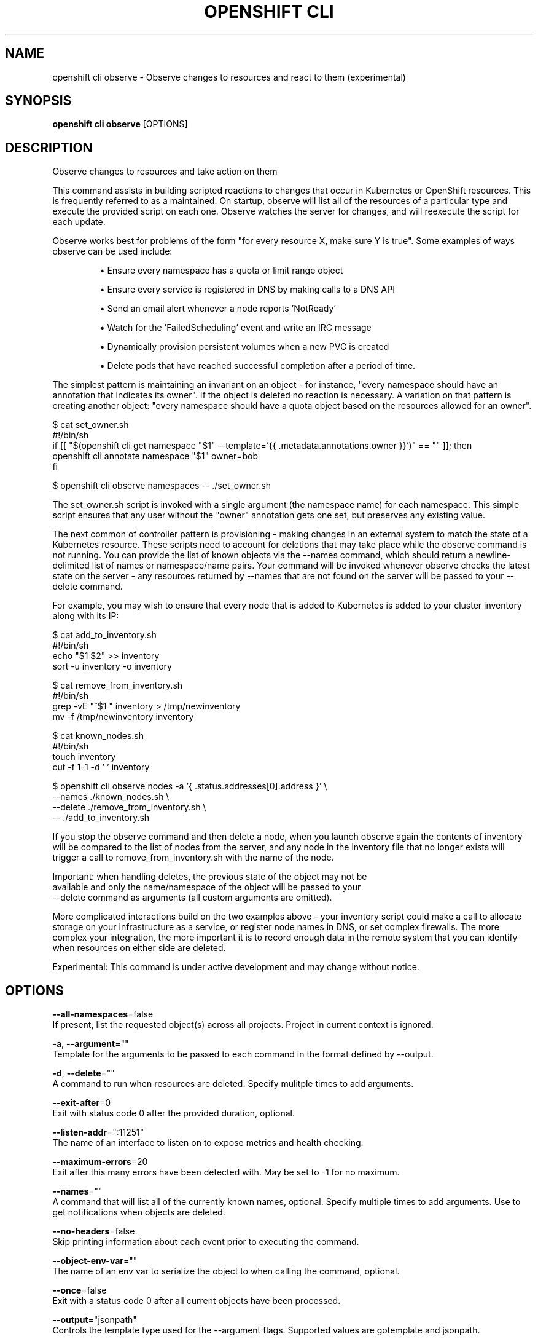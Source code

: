.TH "OPENSHIFT CLI" "1" " Openshift CLI User Manuals" "Openshift" "June 2016"  ""


.SH NAME
.PP
openshift cli observe \- Observe changes to resources and react to them (experimental)


.SH SYNOPSIS
.PP
\fBopenshift cli observe\fP [OPTIONS]


.SH DESCRIPTION
.PP
Observe changes to resources and take action on them

.PP
This command assists in building scripted reactions to changes that occur in
Kubernetes or OpenShift resources. This is frequently referred to as a
'controller' in Kubernetes and acts to ensure particular conditions are
maintained. On startup, observe will list all of the resources of a
particular type and execute the provided script on each one. Observe watches
the server for changes, and will reexecute the script for each update.

.PP
Observe works best for problems of the form "for every resource X, make sure
Y is true". Some examples of ways observe can be used include:
.IP 

.IP
\(bu Ensure every namespace has a quota or limit range object
.IP
\(bu Ensure every service is registered in DNS by making calls to a DNS API
.IP
\(bu Send an email alert whenever a node reports 'NotReady'
.IP
\(bu Watch for the 'FailedScheduling' event and write an IRC message
.IP
\(bu Dynamically provision persistent volumes when a new PVC is created
.IP
\(bu Delete pods that have reached successful completion after a period of time.
.PP
The simplest pattern is maintaining an invariant on an object \- for instance,
"every namespace should have an annotation that indicates its owner". If the
object is deleted no reaction is necessary. A variation on that pattern is
creating another object: "every namespace should have a quota object based
on the resources allowed for an owner".

.PP
$ cat set\_owner.sh
  #!/bin/sh
  if [[ "$(openshift cli get namespace "$1" \-\-template='{{ .metadata.annotations.owner }}')" == "" ]]; then
    openshift cli annotate namespace "$1" owner=bob
  fi

.PP
$ openshift cli observe namespaces \-\- ./set\_owner.sh

.PP
The set\_owner.sh script is invoked with a single argument (the namespace name)
for each namespace. This simple script ensures that any user without the
"owner" annotation gets one set, but preserves any existing value.

.PP
The next common of controller pattern is provisioning \- making changes in an
external system to match the state of a Kubernetes resource. These scripts need
to account for deletions that may take place while the observe command is not
running. You can provide the list of known objects via the \-\-names command,
which should return a newline\-delimited list of names or namespace/name pairs.
Your command will be invoked whenever observe checks the latest state on the
server \- any resources returned by \-\-names that are not found on the server
will be passed to your \-\-delete command.

.PP
For example, you may wish to ensure that every node that is added to Kubernetes
is added to your cluster inventory along with its IP:

.PP
$ cat add\_to\_inventory.sh
  #!/bin/sh
  echo "$1 $2" >> inventory
  sort \-u inventory \-o inventory

.PP
$ cat remove\_from\_inventory.sh
  #!/bin/sh
  grep \-vE "^$1 " inventory > /tmp/newinventory
  mv \-f /tmp/newinventory inventory

.PP
$ cat known\_nodes.sh
  #!/bin/sh
  touch inventory
  cut \-f 1\-1 \-d ' ' inventory

.PP
$ openshift cli observe nodes \-a '{ .status.addresses[0].address }' \\
      \-\-names ./known\_nodes.sh \\
      \-\-delete ./remove\_from\_inventory.sh \\
      \-\- ./add\_to\_inventory.sh

.PP
If you stop the observe command and then delete a node, when you launch observe
again the contents of inventory will be compared to the list of nodes from the
server, and any node in the inventory file that no longer exists will trigger
a call to remove\_from\_inventory.sh with the name of the node.

.PP
Important: when handling deletes, the previous state of the object may not be
  available and only the name/namespace of the object will be passed to your
    \-\-delete command as arguments (all custom arguments are omitted).

.PP
More complicated interactions build on the two examples above \- your inventory
script could make a call to allocate storage on your infrastructure as a
service, or register node names in DNS, or set complex firewalls. The more
complex your integration, the more important it is to record enough data in the
remote system that you can identify when resources on either side are deleted.

.PP
Experimental: This command is under active development and may change without notice.


.SH OPTIONS
.PP
\fB\-\-all\-namespaces\fP=false
    If present, list the requested object(s) across all projects. Project in current context is ignored.

.PP
\fB\-a\fP, \fB\-\-argument\fP=""
    Template for the arguments to be passed to each command in the format defined by \-\-output.

.PP
\fB\-d\fP, \fB\-\-delete\fP=""
    A command to run when resources are deleted. Specify mulitple times to add arguments.

.PP
\fB\-\-exit\-after\fP=0
    Exit with status code 0 after the provided duration, optional.

.PP
\fB\-\-listen\-addr\fP=":11251"
    The name of an interface to listen on to expose metrics and health checking.

.PP
\fB\-\-maximum\-errors\fP=20
    Exit after this many errors have been detected with. May be set to \-1 for no maximum.

.PP
\fB\-\-names\fP=""
    A command that will list all of the currently known names, optional. Specify multiple times to add arguments. Use to get notifications when objects are deleted.

.PP
\fB\-\-no\-headers\fP=false
    Skip printing information about each event prior to executing the command.

.PP
\fB\-\-object\-env\-var\fP=""
    The name of an env var to serialize the object to when calling the command, optional.

.PP
\fB\-\-once\fP=false
    Exit with a status code 0 after all current objects have been processed.

.PP
\fB\-\-output\fP="jsonpath"
    Controls the template type used for the \-\-argument flags. Supported values are gotemplate and jsonpath.

.PP
\fB\-\-print\-metrics\-on\-exit\fP=false
    On exit write all metrics to stdout.

.PP
\fB\-\-resync\-period\fP=0
    When non\-zero, periodically reprocess every item from the server as a Sync event. Use to ensure external systems are kept up to date. Requires \-\-names

.PP
\fB\-\-retry\-count\fP=2
    The number of times to retry a failing command before continuing.

.PP
\fB\-\-retry\-on\-exit\-code\fP=0
    If any command returns this exit code, retry up to \-\-retry\-count times.

.PP
\fB\-\-strict\-templates\fP=false
    If true return an error on any field or map key that is not missing in a template.

.PP
\fB\-\-type\-env\-var\fP=""
    The name of an env var to set with the type of event received ('Sync', 'Updated', 'Deleted', 'Added') to the reaction command or \-\-delete.


.SH OPTIONS INHERITED FROM PARENT COMMANDS
.PP
\fB\-\-api\-version\fP=""
    DEPRECATED: The API version to use when talking to the server

.PP
\fB\-\-as\fP=""
    Username to impersonate for the operation

.PP
\fB\-\-certificate\-authority\fP=""
    Path to a cert. file for the certificate authority

.PP
\fB\-\-client\-certificate\fP=""
    Path to a client certificate file for TLS

.PP
\fB\-\-client\-key\fP=""
    Path to a client key file for TLS

.PP
\fB\-\-cluster\fP=""
    The name of the kubeconfig cluster to use

.PP
\fB\-\-config\fP=""
    Path to the config file to use for CLI requests.

.PP
\fB\-\-context\fP=""
    The name of the kubeconfig context to use

.PP
\fB\-\-google\-json\-key\fP=""
    The Google Cloud Platform Service Account JSON Key to use for authentication.

.PP
\fB\-\-insecure\-skip\-tls\-verify\fP=false
    If true, the server's certificate will not be checked for validity. This will make your HTTPS connections insecure

.PP
\fB\-\-log\-flush\-frequency\fP=0
    Maximum number of seconds between log flushes

.PP
\fB\-\-match\-server\-version\fP=false
    Require server version to match client version

.PP
\fB\-n\fP, \fB\-\-namespace\fP=""
    If present, the namespace scope for this CLI request

.PP
\fB\-\-request\-timeout\fP="0"
    The length of time to wait before giving up on a single server request. Non\-zero values should contain a corresponding time unit (e.g. 1s, 2m, 3h). A value of zero means don't timeout requests.

.PP
\fB\-\-server\fP=""
    The address and port of the Kubernetes API server

.PP
\fB\-\-token\fP=""
    Bearer token for authentication to the API server

.PP
\fB\-\-user\fP=""
    The name of the kubeconfig user to use


.SH EXAMPLE
.PP
.RS

.nf
	# observe changes to services
	openshift cli observe services

	# observe changes to services, including the clusterIP and invoke a script for each
	openshift cli observe services \-a '{ .spec.clusterIP }' \-\- register\_dns.sh


.fi
.RE


.SH SEE ALSO
.PP
\fBopenshift\-cli(1)\fP,


.SH HISTORY
.PP
June 2016, Ported from the Kubernetes man\-doc generator
